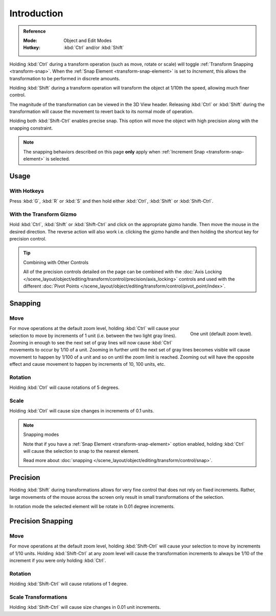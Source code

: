 
************
Introduction
************

.. admonition:: Reference
   :class: refbox

   :Mode:      Object and Edit Modes
   :Hotkey:    :kbd:`Ctrl` and/or :kbd:`Shift`

Holding :kbd:`Ctrl` during a transform operation (such as move, rotate or scale)
will toggle :ref:`Transform Snapping <transform-snap>`.
When the :ref:`Snap Element <transform-snap-element>` is set to *Increment*,
this allows the transformation to be performed in discrete amounts.

Holding :kbd:`Shift` during a transform operation will transform
the object at 1/10th the speed, allowing much finer control.

The magnitude of the transformation can be viewed in the 3D View header.
Releasing :kbd:`Ctrl` or :kbd:`Shift` during the transformation will cause
the movement to revert back to its normal mode of operation.

Holding both :kbd:`Shift-Ctrl` enables precise snap. This option will move
the object with high precision along with the snapping constraint.

.. note::

   The snapping behaviors described on this page **only** apply
   when :ref:`Increment Snap <transform-snap-element>` is selected.


Usage
=====

With Hotkeys
------------

Press :kbd:`G`, :kbd:`R` or :kbd:`S` and then hold either :kbd:`Ctrl`,
:kbd:`Shift` or :kbd:`Shift-Ctrl`.


With the Transform Gizmo
------------------------

Hold :kbd:`Ctrl`, :kbd:`Shift` or :kbd:`Shift-Ctrl` and click on the appropriate
gizmo handle. Then move the mouse in the desired direction.
The reverse action will also work i.e. clicking the gizmo handle and
then holding the shortcut key for precision control.

.. seealso::

   :doc:`Read more about the Transform Gizmo </scene_layout/object/editing/transform/control/gizmos>`.

.. tip:: Combining with Other Controls

   All of the precision controls detailed on the page can be combined with
   the :doc:`Axis Locking </scene_layout/object/editing/transform/control/precision/axis_locking>`
   controls and used with the different
   :doc:`Pivot Points </scene_layout/object/editing/transform/control/pivot_point/index>`.


Snapping
========

Move
----

.. figure:: /images/editors_3dview_object_editing_transform_control_precision_introduction_blender-units.png
   :align: right

   One unit (default zoom level).

For move operations at the default zoom level,
holding :kbd:`Ctrl` will cause your selection to move by increments of 1 unit
(i.e. between the two light gray lines). Zooming in enough to see the next set of gray lines
will now cause :kbd:`Ctrl` movements to occur by 1/10 of a unit.
Zooming in further until the next set of gray lines becomes visible
will cause movement to happen by 1/100 of a unit and so on until the zoom limit is reached.
Zooming out will have the opposite effect and
cause movement to happen by increments of 10, 100 units, etc.

.. container:: lead

   .. clear

.. seealso::

   Read more about :doc:`zooming </editors/3dview/navigate/navigation>`.


Rotation
--------

Holding :kbd:`Ctrl` will cause rotations of 5 degrees.


Scale
-----

Holding :kbd:`Ctrl` will cause size changes in increments of 0.1 units.

.. note:: Snapping modes

   Note that if you have a :ref:`Snap Element <transform-snap-element>` option enabled,
   holding :kbd:`Ctrl` will cause the selection to snap to the nearest element.

   Read more about :doc:`snapping </scene_layout/object/editing/transform/control/snap>`.


Precision
=========

Holding :kbd:`Shift` during transformations allows for very fine control that does not
rely on fixed increments. Rather, large movements of the mouse across
the screen only result in small transformations of the selection.

In rotation mode the selected element will be rotate in 0.01 degree increments.


Precision Snapping
==================

Move
----

For move operations at the default zoom level, holding :kbd:`Shift-Ctrl` will cause your selection
to move by increments of 1/10 units. Holding :kbd:`Shift-Ctrl` at
any zoom level will cause the transformation increments to always be 1/10 of the increment
if you were only holding :kbd:`Ctrl`.


Rotation
--------

Holding :kbd:`Shift-Ctrl` will cause rotations of 1 degree.


Scale Transformations
---------------------

Holding :kbd:`Shift-Ctrl` will cause size changes in 0.01 unit increments.
